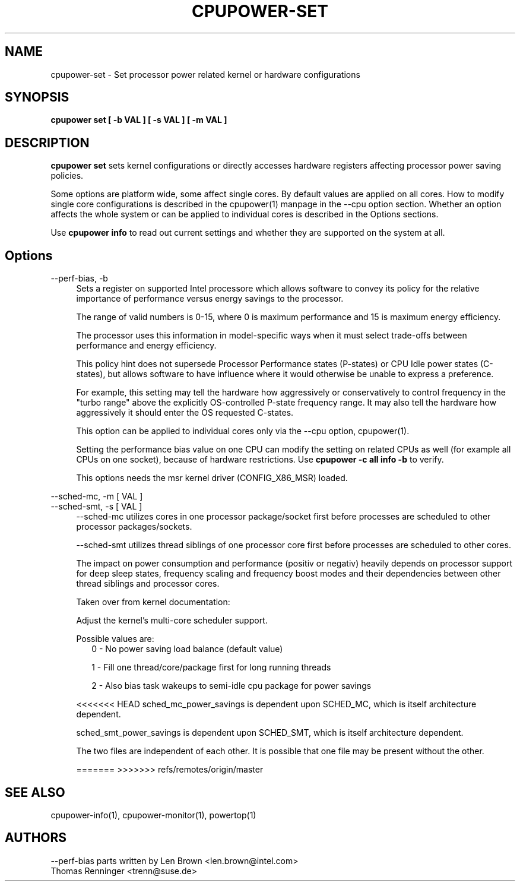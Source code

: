 .TH CPUPOWER\-SET "1" "22/02/2011" "" "cpupower Manual"
.SH NAME
cpupower\-set \- Set processor power related kernel or hardware configurations
.SH SYNOPSIS
.ft B
.B cpupower set [ \-b VAL ] [ \-s VAL ] [ \-m VAL ]


.SH DESCRIPTION
\fBcpupower set \fP sets kernel configurations or directly accesses hardware
registers affecting processor power saving policies.

Some options are platform wide, some affect single cores. By default values
are applied on all cores. How to modify single core configurations is
described in the cpupower(1) manpage in the \-\-cpu option section. Whether an
option affects the whole system or can be applied to individual cores is
described in the Options sections.

Use \fBcpupower info \fP to read out current settings and whether they are
supported on the system at all.

.SH Options
.PP
\-\-perf-bias, \-b
.RS 4
Sets a register on supported Intel processore which allows software to convey
its policy for the relative importance of performance versus energy savings to
the  processor.

The range of valid numbers is 0-15, where 0 is maximum
performance and 15 is maximum energy efficiency.

The processor uses this information in model-specific ways
when it must select trade-offs between performance and
energy efficiency.

This policy hint does not supersede Processor Performance states
(P-states) or CPU Idle power states (C-states), but allows
software to have influence where it would otherwise be unable
to express a preference.

For example, this setting may tell the hardware how
aggressively or conservatively to control frequency
in the "turbo range" above the explicitly OS-controlled
P-state frequency range.  It may also tell the hardware
how aggressively it should enter the OS requested C-states.

This option can be applied to individual cores only via the \-\-cpu option,
cpupower(1).

Setting the performance bias value on one CPU can modify the setting on
related CPUs as well (for example all CPUs on one socket), because of
hardware restrictions.
Use \fBcpupower -c all info -b\fP to verify.

This options needs the msr kernel driver (CONFIG_X86_MSR) loaded.
.RE
.PP
\-\-sched\-mc,  \-m [ VAL ]
.RE
\-\-sched\-smt, \-s [ VAL ]
.RS 4
\-\-sched\-mc utilizes cores in one processor package/socket first before
processes are scheduled to other processor packages/sockets.

\-\-sched\-smt utilizes thread siblings of one processor core first before
processes are scheduled to other cores.

The impact on power consumption and performance (positiv or negativ) heavily
depends on processor support for deep sleep states, frequency scaling and
frequency boost modes and their dependencies between other thread siblings
and processor cores.

Taken over from kernel documentation:

Adjust the kernel's multi-core scheduler support.

Possible values are:
.RS 2
0 - No power saving load balance (default value)

1 - Fill one thread/core/package first for long running threads

2 - Also bias task wakeups to semi-idle cpu package for power
savings
.RE

<<<<<<< HEAD
sched_mc_power_savings is dependent upon SCHED_MC, which is
itself architecture dependent.

sched_smt_power_savings is dependent upon SCHED_SMT, which
is itself architecture dependent.

The two files are independent of each other. It is possible
that one file may be present without the other.

=======
>>>>>>> refs/remotes/origin/master
.SH "SEE ALSO"
cpupower-info(1), cpupower-monitor(1), powertop(1)
.PP
.SH AUTHORS
.nf
\-\-perf\-bias parts written by Len Brown <len.brown@intel.com>
Thomas Renninger <trenn@suse.de>
